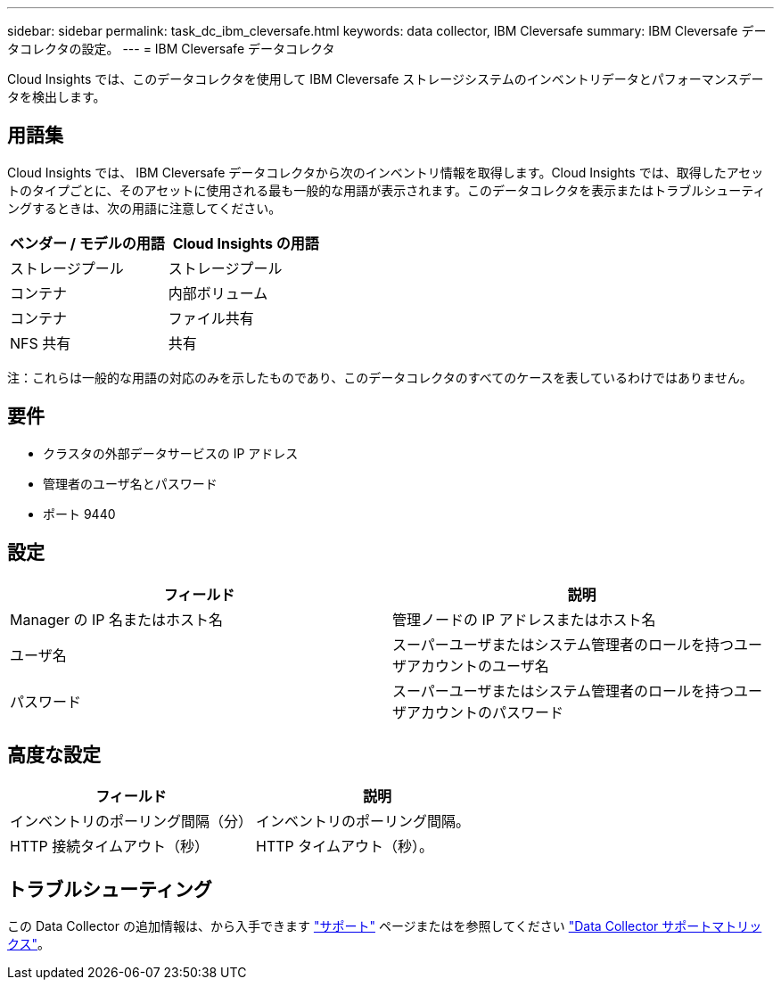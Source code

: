 ---
sidebar: sidebar 
permalink: task_dc_ibm_cleversafe.html 
keywords: data collector, IBM Cleversafe 
summary: IBM Cleversafe データコレクタの設定。 
---
= IBM Cleversafe データコレクタ


[role="lead"]
Cloud Insights では、このデータコレクタを使用して IBM Cleversafe ストレージシステムのインベントリデータとパフォーマンスデータを検出します。



== 用語集

Cloud Insights では、 IBM Cleversafe データコレクタから次のインベントリ情報を取得します。Cloud Insights では、取得したアセットのタイプごとに、そのアセットに使用される最も一般的な用語が表示されます。このデータコレクタを表示またはトラブルシューティングするときは、次の用語に注意してください。

[cols="2*"]
|===
| ベンダー / モデルの用語 | Cloud Insights の用語 


| ストレージプール | ストレージプール 


| コンテナ | 内部ボリューム 


| コンテナ | ファイル共有 


| NFS 共有 | 共有 
|===
注：これらは一般的な用語の対応のみを示したものであり、このデータコレクタのすべてのケースを表しているわけではありません。



== 要件

* クラスタの外部データサービスの IP アドレス
* 管理者のユーザ名とパスワード
* ポート 9440




== 設定

[cols="2*"]
|===
| フィールド | 説明 


| Manager の IP 名またはホスト名 | 管理ノードの IP アドレスまたはホスト名 


| ユーザ名 | スーパーユーザまたはシステム管理者のロールを持つユーザアカウントのユーザ名 


| パスワード | スーパーユーザまたはシステム管理者のロールを持つユーザアカウントのパスワード 
|===


== 高度な設定

[cols="2*"]
|===
| フィールド | 説明 


| インベントリのポーリング間隔（分） | インベントリのポーリング間隔。 


| HTTP 接続タイムアウト（秒） | HTTP タイムアウト（秒）。 
|===


== トラブルシューティング

この Data Collector の追加情報は、から入手できます link:concept_requesting_support.html["サポート"] ページまたはを参照してください link:https://docs.netapp.com/us-en/cloudinsights/CloudInsightsDataCollectorSupportMatrix.pdf["Data Collector サポートマトリックス"]。
